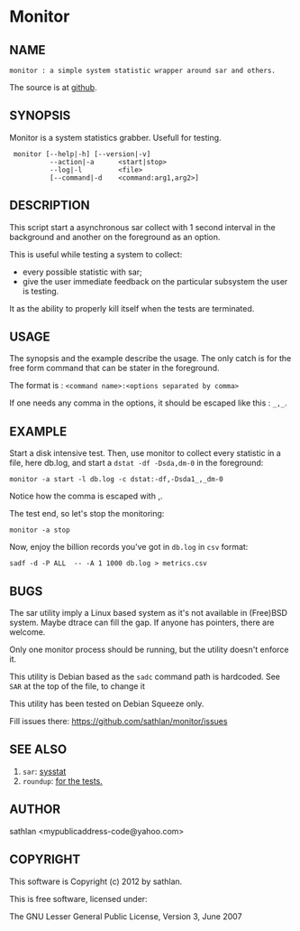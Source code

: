 * Monitor
** NAME
: monitor : a simple system statistic wrapper around sar and others.

The source is at [[https://github.com/sathlan/monitor][github]].

** SYNOPSIS
Monitor is a system statistics grabber.  Usefull for testing.

:  monitor [--help|-h] [--version|-v]
:           --action|-a      <start|stop>
:           --log|-l         <file>
:           [--command|-d    <command:arg1,arg2>]

** DESCRIPTION
This script start a asynchronous sar collect with 1 second interval in
the background and another on the foreground as an option.

This is useful while testing a system to collect:
 - every possible statistic with sar;
 - give the user immediate feedback on the particular subsystem the
   user is testing.

It as the ability to properly kill itself when the tests are
terminated.

** USAGE
The synopsis and the example describe the usage.  The only catch is
for the free form command that can be stater in the foreground.

The format is : =<command name>:<options separated by comma>=

If one needs any comma in the options, it should be escaped like
this : =_,_=.

** EXAMPLE
Start a disk intensive test.  Then, use monitor to collect every
statistic in a file, here db.log, and start a =dstat -df -Dsda,dm-0=
in the foreground:

: monitor -a start -l db.log -c dstat:-df,-Dsda1_,_dm-0

Notice how the comma is escaped with _,_.

The test end, so let's stop the monitoring:

: monitor -a stop

Now, enjoy the billion records you've got in =db.log= in =csv= format:

: sadf -d -P ALL  -- -A 1 1000 db.log > metrics.csv

** BUGS
The sar utility imply a Linux based system as it's not available in
(Free)BSD system.  Maybe dtrace can fill the gap.  If anyone has
pointers, there are welcome.

Only one monitor process should be running, but the utility doesn't
enforce it.

This utility is Debian based as the =sadc= command path is hardcoded.
See =SAR= at the top of the file, to change it 

This utility has been tested on Debian Squeeze only.

Fill issues there: https://github.com/sathlan/monitor/issues

** SEE ALSO
 1. =sar=: [[http://sebastien.godard.pagesperso-orange.fr/][sysstat]]
 2. =roundup=: [[http://bmizerany.github.com/roundup/][for the tests.]]

** AUTHOR
sathlan <mypublicaddress-code@yahoo.com> 

** COPYRIGHT
This software is Copyright (c) 2012 by sathlan.

This is free software, licensed under:

  The GNU Lesser General Public License, Version 3, June 2007

